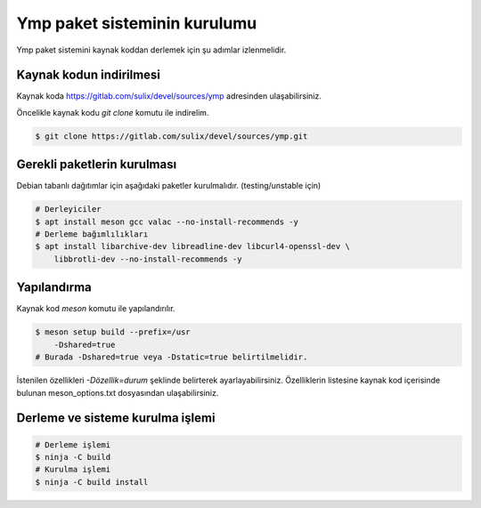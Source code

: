 Ymp paket sisteminin kurulumu
=============================
Ymp paket sistemini kaynak koddan derlemek için şu adımlar izlenmelidir.

Kaynak kodun indirilmesi
^^^^^^^^^^^^^^^^^^^^^^^^
Kaynak koda https://gitlab.com/sulix/devel/sources/ymp adresinden ulaşabilirsiniz.

Öncelikle kaynak kodu `git clone` komutu ile indirelim.

.. code-block:: shell

	$ git clone https://gitlab.com/sulix/devel/sources/ymp.git

Gerekli paketlerin kurulması
^^^^^^^^^^^^^^^^^^^^^^^^^^^^
Debian tabanlı dağıtımlar için aşağıdaki paketler kurulmalıdır. (testing/unstable için)

.. code-block:: shell

	# Derleyiciler
	$ apt install meson gcc valac --no-install-recommends -y
	# Derleme bağımlılıkları
	$ apt install libarchive-dev libreadline-dev libcurl4-openssl-dev \
	    libbrotli-dev --no-install-recommends -y

Yapılandırma
^^^^^^^^^^^^
Kaynak kod `meson` komutu ile yapılandırılır.

.. code-block:: shell

	$ meson setup build --prefix=/usr
	    -Dshared=true
	# Burada -Dshared=true veya -Dstatic=true belirtilmelidir.

İstenilen özellikleri `-Dözellik=durum` şeklinde belirterek ayarlayabilirsiniz. Özelliklerin listesine kaynak kod içerisinde bulunan meson_options.txt dosyasından ulaşabilirsiniz.

Derleme ve sisteme kurulma işlemi
^^^^^^^^^^^^^^^^^^^^^^^^^^^^^^^^^

.. code-block:: shell

	# Derleme işlemi
	$ ninja -C build
	# Kurulma işlemi
	$ ninja -C build install


